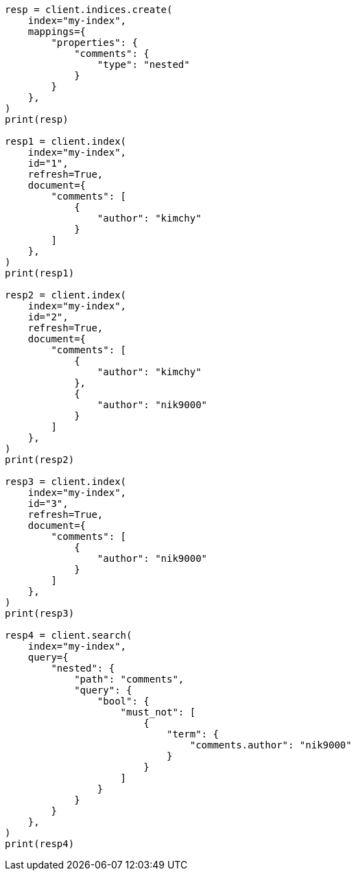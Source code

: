 // This file is autogenerated, DO NOT EDIT
// query-dsl/nested-query.asciidoc:298

[source, python]
----
resp = client.indices.create(
    index="my-index",
    mappings={
        "properties": {
            "comments": {
                "type": "nested"
            }
        }
    },
)
print(resp)

resp1 = client.index(
    index="my-index",
    id="1",
    refresh=True,
    document={
        "comments": [
            {
                "author": "kimchy"
            }
        ]
    },
)
print(resp1)

resp2 = client.index(
    index="my-index",
    id="2",
    refresh=True,
    document={
        "comments": [
            {
                "author": "kimchy"
            },
            {
                "author": "nik9000"
            }
        ]
    },
)
print(resp2)

resp3 = client.index(
    index="my-index",
    id="3",
    refresh=True,
    document={
        "comments": [
            {
                "author": "nik9000"
            }
        ]
    },
)
print(resp3)

resp4 = client.search(
    index="my-index",
    query={
        "nested": {
            "path": "comments",
            "query": {
                "bool": {
                    "must_not": [
                        {
                            "term": {
                                "comments.author": "nik9000"
                            }
                        }
                    ]
                }
            }
        }
    },
)
print(resp4)
----
